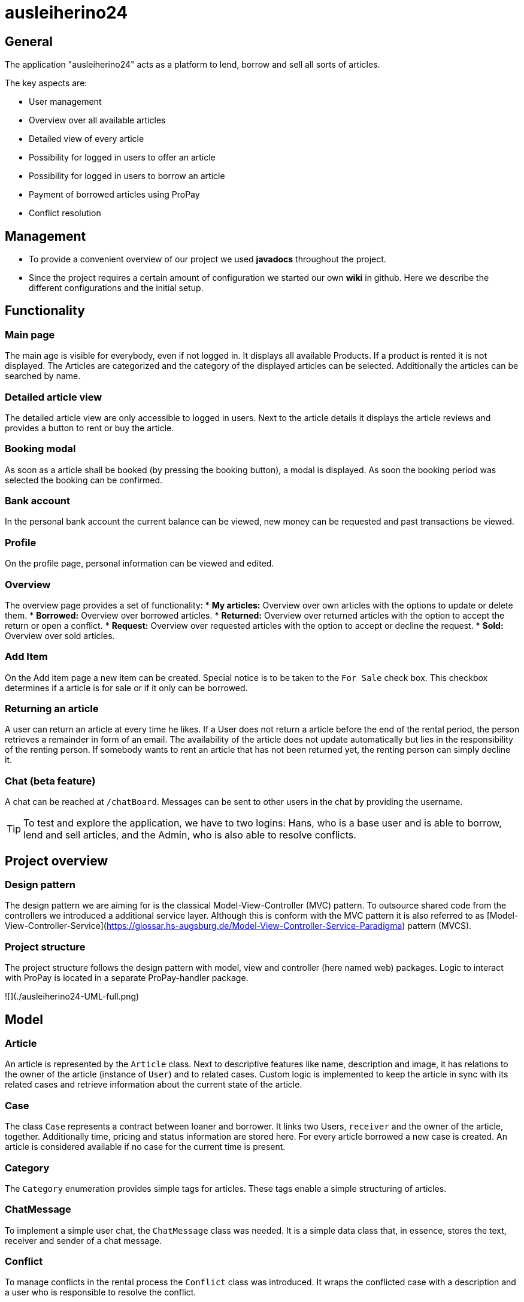 = ausleiherino24

== General
The application "ausleiherino24" acts as a platform to lend, borrow and sell all sorts of articles.

The key aspects are:

* User management
* Overview over all available articles
* Detailed view of every article
* Possibility for logged in users to offer an article
* Possibility for logged in users to borrow an article
* Payment of borrowed articles using ProPay
* Conflict resolution



== Management

* To provide a convenient overview of our project we used **javadocs** throughout the project.
* Since the project requires a certain amount of configuration we started our own **wiki** in github. Here we describe the different configurations and the initial setup.



== Functionality

=== Main page
The main age is visible for everybody, even if not logged in. It displays all available Products.
If a product is rented it is not displayed. The Articles are categorized and the category of the
displayed articles can be selected. Additionally the articles can be searched by name.

=== Detailed article view
The detailed article view are only accessible to logged in users.
Next to the article details it displays the article reviews and provides a button to rent or buy the article.

=== Booking modal
As soon as a article shall be booked (by pressing the booking button), a modal is displayed.
As soon the booking period was selected the booking can be confirmed.

=== Bank account
In the personal bank account the current balance can be viewed,
new money can be requested and past transactions be viewed.

=== Profile
On the profile page, personal information can be viewed and edited.

=== Overview
The overview page provides a set of functionality:
* **My articles:** Overview over own articles with the options to update or delete them.
* **Borrowed:** Overview over borrowed articles.
* **Returned:** Overview over returned articles with the option to accept the return or open a conflict.
* **Request:** Overview over requested articles with the option to accept or decline the request.
* **Sold:** Overview over sold articles.

=== Add Item
On the Add item page a new item can be created. Special notice is to be taken to the `For Sale` check box.
This checkbox determines if a article is for sale or if it only can be borrowed.

=== Returning an article
A user can return an article at every time he likes.
If a User does not return a article before the end of the rental period, the person retrieves
a remainder in form of an email. The availability of the article does not update automatically but
lies in the responsibility of the renting person.
If somebody wants to rent an article that has not been returned yet, the renting person can simply decline it.

=== Chat (beta feature)
A chat can be reached at `/chatBoard`. Messages can be sent to other users in the chat by providing the username.


TIP: To test and explore the application, we have to two logins:
 Hans, who is a base user and is able to borrow, lend and sell articles, and the Admin, who is also able
 to resolve conflicts.

== Project overview

=== Design pattern
The design pattern we are aiming for is the classical Model-View-Controller (MVC) pattern.
To outsource shared code from the controllers we introduced a additional service layer.
Although this is conform with the MVC pattern it is also referred to as
[Model-View-Controller-Service](https://glossar.hs-augsburg.de/Model-View-Controller-Service-Paradigma)
pattern (MVCS).

=== Project structure
The project structure follows the design pattern with model, view and controller (here named web)
packages. Logic to interact with ProPay is located in a separate ProPay-handler package.

![](./ausleiherino24-UML-full.png)



== Model

=== Article
An article is represented by the `Article` class. Next to descriptive features like name,
description and image, it has relations to the owner of the article (instance of `User`) and to
related cases. Custom logic is implemented to keep the article in sync with its related cases and
retrieve information about the current state of the article.

=== Case
The class `Case` represents a contract between loaner and borrower. It links two Users, `receiver`
and the owner of the article, together. Additionally time, pricing and status information are stored
here. For every article borrowed a new case is created. An article is considered available if no
case for the current time is present.

=== Category
The `Category` enumeration provides simple tags for articles.
These tags enable a simple structuring of articles.

=== ChatMessage
To implement a simple user chat, the `ChatMessage` class was needed. It is a simple data class that,
in essence, stores the text, receiver and sender of a chat message.

=== Conflict
To manage conflicts in the rental process the `Conflict` class was introduced. It wraps the
conflicted case with a description and a user who is responsible to resolve the conflict.

=== CustomerReview
A simple rating mechanism is implemented using the `CustomerReview` class. 
It links a numeric rating (`stars` (higher is better)) and a corresponding description to a case.

=== CustomUserDetails
The `CustomUserDetails` class is simply needed to use our own `User` class with spring security.

=== PPTransaction
The `PpTransaction` class represents a proPay transaction.

=== ResolveConflict
TODO: wright description

=== User/Person
To represent customers of our platform we decided to split the required information into two
classes, `User` and  `Person`.

==== User
To manage the login and permissions we created the `Users` class. Here we store sensitive
information like the password or the role.

==== Person
Additional user information, like name or contact is stored in the class `Person`. To connect a
Person with a User, a one-to-one relation is provided.



== Controller

=== ArticleController
The `ArticleController` maps requests to show, create, save, update and deactivate articles.

=== CaseController
The `CaseController` maps requests to book and buy articles and create corresponding cases.
In Addition it maps accept and declines cases, accept case returns and writes reviews.

=== ChatController
The in essence the `ChatController` maps the received chat messages to the endpoints of the 
Spring `MessageBroker`.

=== ConflictController
The `conflictController` maps requests to open a conflict and allows admins to view all existing
conflicts and decide who receives the deposit.

=== ImageController
The `ImageController` essentially maps the services provided by the `ImageService` to appropriate
endpoints.

=== MainController
The `MainController` maps requests that you can view without being logged in. Those include the
index, index filtered by categories, the login page and the registration page.

=== UserController
The `UserController` maps user specific requests. In particular those which you can access through
the navigationbar. Furthermore you can save your profile, add money to your propay-account and
access profile views. 



== Services

=== ArticleService
The 'ArticleService' provides besides basic functions like saving and updating articles methods to
find Articles and Lists of Articles by different attributes, for example the name, the id or by user.
The service also contains methods to deactivate or sell articles.

=== CaseService
The 'CaseService' handles all actions associated with cases. That includes saving cases in the database,
find cases by different attributes and methods to check different flags/variables of cases.
It also provides functions to request to lend an article, declining or accepting those requests,
selling articles or opening conflicts.

=== ConflictService
The 'ConflictService' manages the conflicts that may occur when a article is lend. It is responsible
for creating conflicts, deleting and deactivating conflicts and solving conflicts.

=== CustomerReviewService
The 'CustomReviewService' provides functions to save and find customer review.

=== ImageService
The `ImageService` is used to upload images to a file system and retrieve them.
Images are stored in a configurable directory (outside of the project). Methods to store a image in
the form of a `File` or a `MultipartFile` object are provided. Each stored image is named by a
generated UID followed by an appropriate file extension.

Additionally on can provide a number to the storing methods (`binningId`). This so called binning id
is used to store files in a specific subdirectory. This leads to a B-tree like structure which can
speed up the search for a specific image.

=== PersonService
The `PersonService` provides methods to save and find a person.

=== SearchUserService
The 'SearchUserService' has a method that gives user details to a given username.

=== UserService
The `UserService` provides different methods to save, create and find a user.



== Security
TODO: provide short description about the spring security configuration



== PropayHandler

=== AccountHandler
The AccountHandler is responsible for all requests to Propay,
which target the /account URL.
Most Functions do not check or return the status code,
because they can never be called if Propay is not available or
the Request could not be performed.

=== PpAccount
This class provides the model for the Accounts received by Propay.
The only Method implemented is used to show the Funds,
which are actually free to user and not reserved.

=== Reservation
This class provides the model for the Reservations in the PpAccount.

=== Reservation Handler
The ReservationHandler is responsible for all requests to Propay,
which target the /reservation URL.
The transfer Method is also called here by using the Local AccountHandler.
This way we ensured that no Funds are blocked or used in between releasing
the initial Reservation for the deposit and Price and creating the new deposit
Reservation.
Most Functions do not check or return the status code,
because they can never be called if Propay is not available or
the Request could not be performed.




== Deviations from the task descriptions
* According to our architectural idea the available offers are **visible even when not logged in.**
* A customer who lend an article isn't able to return it before the agreed endtime.
* When a customer returns an article too late, the availability time for the article isn't updated.



== Committed production file.
We have noticed, that a production file had been pushed to the 'master'-branch, even though the
folder containing it had been *explicitly* ignored in the project's _.gitignore_.
In order to not majorly disrupt the team's workflow and to ensure a qualitative end result,
we have consulted with [Dr. Bendisposto]() [Mr. David Schneider](https://github.com/bivab) to not revert the git-history
and keep it as is, but we have deleted the unwanted file from the repository in commit
[c90bb08](https://github.com/hhu-propra2/abschlussprojekt-makeitlookeasy/commit/c90bb08f5ef96a8248156b6f9da2e6f95dc6d4a9).

